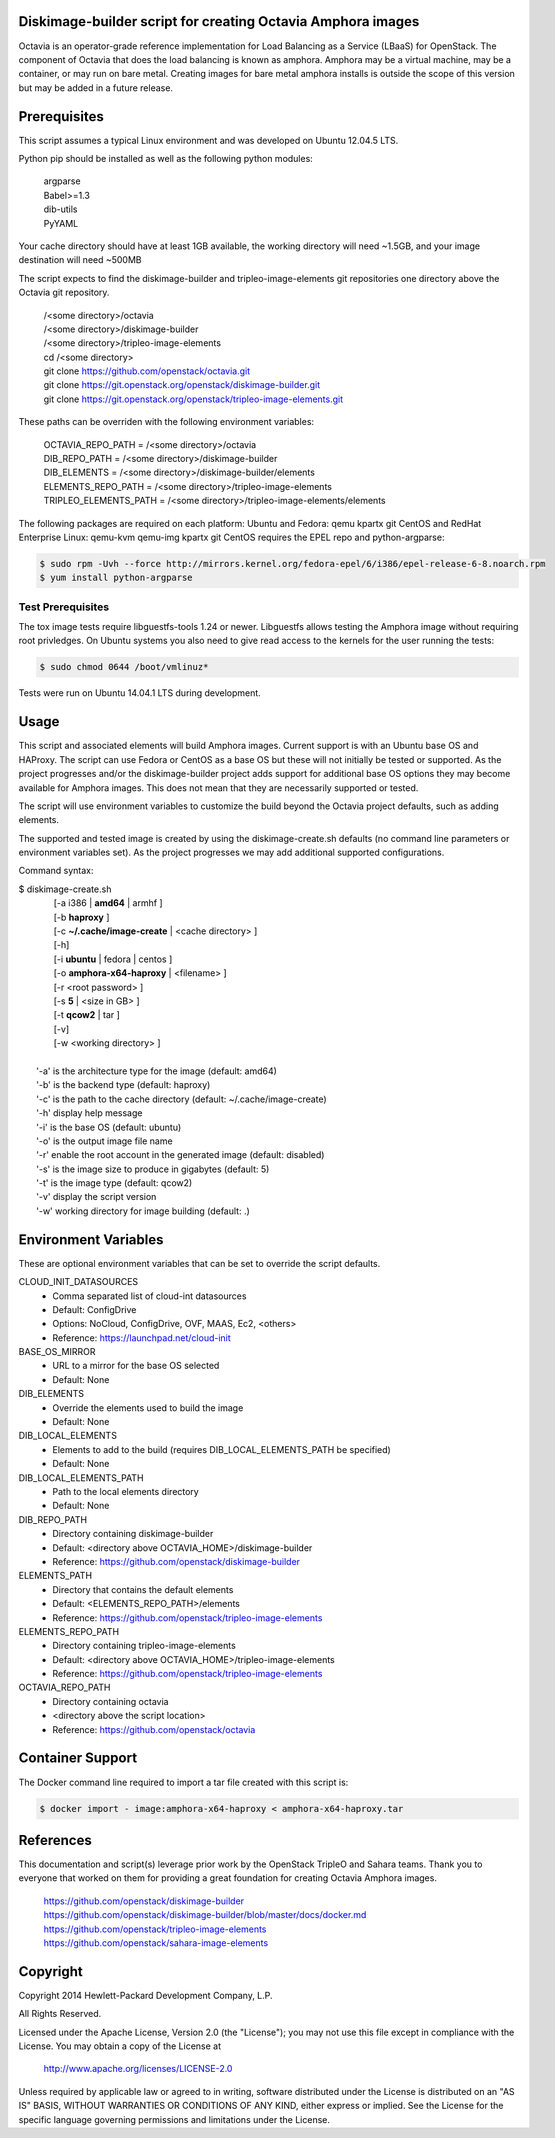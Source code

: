 Diskimage-builder script for creating Octavia Amphora images
============================================================

Octavia is an operator-grade reference implementation for Load Balancing as a
Service (LBaaS) for OpenStack.  The component of Octavia that does the load
balancing is known as amphora.  Amphora may be a virtual machine, may be a
container, or may run on bare metal.  Creating images for bare metal amphora
installs is outside the scope of this version but may be added in a
future release.

Prerequisites
=============

This script assumes a typical Linux environment and was developed on
Ubuntu 12.04.5 LTS.

Python pip should be installed as well as the following python modules:

 | argparse
 | Babel>=1.3
 | dib-utils
 | PyYAML

Your cache directory should have at least 1GB available, the working directory
will need ~1.5GB, and your image destination will need ~500MB

The script expects to find the diskimage-builder and tripleo-image-elements
git repositories one directory above the Octavia git repository.

 | /<some directory>/octavia
 | /<some directory>/diskimage-builder
 | /<some directory>/tripleo-image-elements

 | cd /<some directory>
 | git clone https://github.com/openstack/octavia.git
 | git clone https://git.openstack.org/openstack/diskimage-builder.git
 | git clone https://git.openstack.org/openstack/tripleo-image-elements.git

These paths can be overriden with the following environment variables:

 | OCTAVIA_REPO_PATH = /<some directory>/octavia
 | DIB_REPO_PATH = /<some directory>/diskimage-builder
 | DIB_ELEMENTS = /<some directory>/diskimage-builder/elements
 | ELEMENTS_REPO_PATH = /<some directory>/tripleo-image-elements
 | TRIPLEO_ELEMENTS_PATH = /<some directory>/tripleo-image-elements/elements

The following packages are required on each platform:
Ubuntu and Fedora: qemu kpartx git
CentOS and RedHat Enterprise Linux: qemu-kvm qemu-img kpartx git
CentOS requires the EPEL repo and python-argparse:

.. code:: bash

    $ sudo rpm -Uvh --force http://mirrors.kernel.org/fedora-epel/6/i386/epel-release-6-8.noarch.rpm
    $ yum install python-argparse

Test Prerequisites
------------------
The tox image tests require libguestfs-tools 1.24 or newer.
Libguestfs allows testing the Amphora image without requiring root privledges.
On Ubuntu systems you also need to give read access to the kernels for the user
running the tests:

.. code:: bash

    $ sudo chmod 0644 /boot/vmlinuz*

Tests were run on Ubuntu 14.04.1 LTS during development.

Usage
=====
This script and associated elements will build Amphora images.  Current support
is with an Ubuntu base OS and HAProxy.  The script can use Fedora
or CentOS as a base OS but these will not initially be tested or supported.
As the project progresses and/or the diskimage-builder project adds support
for additional base OS options they may become available for Amphora images.
This does not mean that they are necessarily supported or tested.

The script will use environment variables to customize the build beyond the
Octavia project defaults, such as adding elements.

The supported and tested image is created by using the diskimage-create.sh
defaults (no command line parameters or environment variables set).  As the
project progresses we may add additional supported configurations.

Command syntax:


.. line-block::

    $ diskimage-create.sh
            [-a i386 | **amd64** | armhf ]
            [-b **haproxy** ]
            [-c **~/.cache/image-create** | <cache directory> ]
            [-h]
            [-i **ubuntu** | fedora | centos ]
            [-o **amphora-x64-haproxy** | <filename> ]
            [-r <root password> ]
            [-s **5** | <size in GB> ]
            [-t **qcow2** | tar ]
            [-v]
            [-w <working directory> ]

        '-a' is the architecture type for the image (default: amd64)
        '-b' is the backend type (default: haproxy)
        '-c' is the path to the cache directory (default: ~/.cache/image-create)
        '-h' display help message
        '-i' is the base OS (default: ubuntu)
        '-o' is the output image file name
        '-r' enable the root account in the generated image (default: disabled)
        '-s' is the image size to produce in gigabytes (default: 5)
        '-t' is the image type (default: qcow2)
        '-v' display the script version
        '-w' working directory for image building (default: .)


Environment Variables
=====================
These are optional environment variables that can be set to override the script
defaults.

CLOUD_INIT_DATASOURCES
    - Comma separated list of cloud-int datasources
    - Default: ConfigDrive
    - Options: NoCloud, ConfigDrive, OVF, MAAS, Ec2, <others>
    - Reference: https://launchpad.net/cloud-init

BASE_OS_MIRROR
    - URL to a mirror for the base OS selected
    - Default: None

DIB_ELEMENTS
    - Override the elements used to build the image
    - Default: None

DIB_LOCAL_ELEMENTS
    - Elements to add to the build (requires DIB_LOCAL_ELEMENTS_PATH be
      specified)
    - Default: None

DIB_LOCAL_ELEMENTS_PATH
    - Path to the local elements directory
    - Default: None

DIB_REPO_PATH
    - Directory containing diskimage-builder
    - Default: <directory above OCTAVIA_HOME>/diskimage-builder
    - Reference: https://github.com/openstack/diskimage-builder

ELEMENTS_PATH
    - Directory that contains the default elements
    - Default: <ELEMENTS_REPO_PATH>/elements
    - Reference: https://github.com/openstack/tripleo-image-elements

ELEMENTS_REPO_PATH
    - Directory containing tripleo-image-elements
    - Default: <directory above OCTAVIA_HOME>/tripleo-image-elements
    - Reference: https://github.com/openstack/tripleo-image-elements

OCTAVIA_REPO_PATH
    - Directory containing octavia
    - <directory above the script location>
    - Reference: https://github.com/openstack/octavia

Container Support
=================
The Docker command line required to import a tar file created with this script
is:

.. code:: bash

    $ docker import - image:amphora-x64-haproxy < amphora-x64-haproxy.tar


References
==========

This documentation and script(s) leverage prior work by the OpenStack TripleO
and Sahara teams.  Thank you to everyone that worked on them for providing a
great foundation for creating Octavia Amphora images.

    | https://github.com/openstack/diskimage-builder
    | https://github.com/openstack/diskimage-builder/blob/master/docs/docker.md
    | https://github.com/openstack/tripleo-image-elements
    | https://github.com/openstack/sahara-image-elements

Copyright
=========

Copyright 2014 Hewlett-Packard Development Company, L.P.

All Rights Reserved.

Licensed under the Apache License, Version 2.0 (the "License"); you may
not use this file except in compliance with the License. You may obtain
a copy of the License at

   | http://www.apache.org/licenses/LICENSE-2.0

Unless required by applicable law or agreed to in writing, software
distributed under the License is distributed on an "AS IS" BASIS, WITHOUT
WARRANTIES OR CONDITIONS OF ANY KIND, either express or implied. See the
License for the specific language governing permissions and limitations
under the License.

